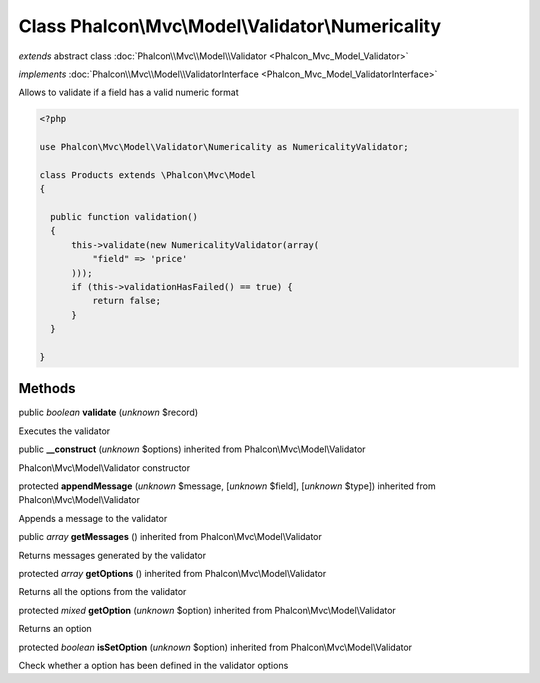 Class **Phalcon\\Mvc\\Model\\Validator\\Numericality**
======================================================

*extends* abstract class :doc:`Phalcon\\Mvc\\Model\\Validator <Phalcon_Mvc_Model_Validator>`

*implements* :doc:`Phalcon\\Mvc\\Model\\ValidatorInterface <Phalcon_Mvc_Model_ValidatorInterface>`

Allows to validate if a field has a valid numeric format  

.. code-block:: php

    <?php

    use Phalcon\Mvc\Model\Validator\Numericality as NumericalityValidator;
    
    class Products extends \Phalcon\Mvc\Model
    {
    
      public function validation()
      {
          this->validate(new NumericalityValidator(array(
              "field" => 'price'
          )));
          if (this->validationHasFailed() == true) {
              return false;
          }
      }
    
    }



Methods
-------

public *boolean*  **validate** (*unknown* $record)

Executes the validator



public  **__construct** (*unknown* $options) inherited from Phalcon\\Mvc\\Model\\Validator

Phalcon\\Mvc\\Model\\Validator constructor



protected  **appendMessage** (*unknown* $message, [*unknown* $field], [*unknown* $type]) inherited from Phalcon\\Mvc\\Model\\Validator

Appends a message to the validator



public *array*  **getMessages** () inherited from Phalcon\\Mvc\\Model\\Validator

Returns messages generated by the validator



protected *array*  **getOptions** () inherited from Phalcon\\Mvc\\Model\\Validator

Returns all the options from the validator



protected *mixed*  **getOption** (*unknown* $option) inherited from Phalcon\\Mvc\\Model\\Validator

Returns an option



protected *boolean*  **isSetOption** (*unknown* $option) inherited from Phalcon\\Mvc\\Model\\Validator

Check whether a option has been defined in the validator options



